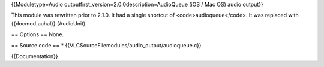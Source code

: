 {{Moduletype=Audio outputfirst_version=2.0.0description=AudioQueue (iOS
/ Mac OS) audio output}}

This module was rewritten prior to 2.1.0. It had a single shortcut of
<code>audioqueue</code>. It was replaced with {{docmod|auhal}}
(AudioUnit).

== Options == None.

== Source code == \* {{VLCSourceFilemodules/audio_output/audioqueue.c}}

{{Documentation}}
